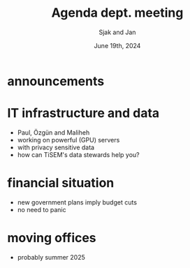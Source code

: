 #+TITLE: Agenda dept. meeting
#+Author: Sjak and Jan
#+Date: June 19th, 2024
#+REVEAL_ROOT: https://cdn.jsdelivr.net/npm/reveal.js
#+Reveal_theme: solarized
#+options: toc:nil num:nil timestamp:nil


* announcements


* IT infrastructure and data
- Paul, Özgün and Maliheh
- working on powerful (GPU) servers
- with privacy sensitive data
- how can TiSEM's data stewards help you?

* financial situation
- new government plans imply budget cuts
- no need to panic

* moving offices
- probably summer 2025


